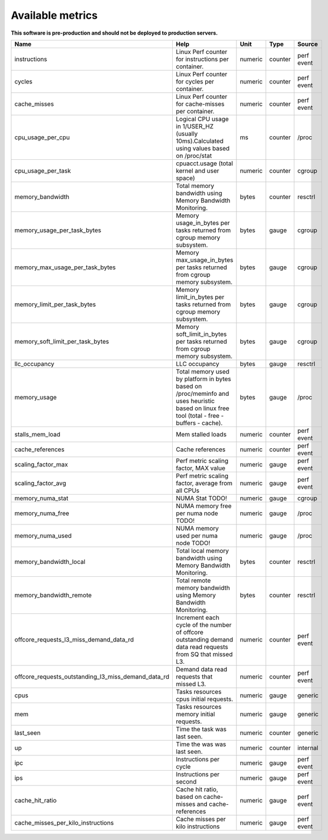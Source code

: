 
================================
Available metrics
================================

**This software is pre-production and should not be deployed to production servers.**

.. contents:: Table of Contents

.. csv-table::
	:header: "Name", "Help", "Unit", "Type", "Source"
	:widths: 10, 20, 10, 10, 10

	"instructions", "Linux Perf counter for instructions per container.", "numeric", "counter", "perf event"
	"cycles", "Linux Perf counter for cycles per container.", "numeric", "counter", "perf event"
	"cache_misses", "Linux Perf counter for cache-misses per container.", "numeric", "counter", "perf event"
	"cpu_usage_per_cpu", "Logical CPU usage in 1/USER_HZ (usually 10ms).Calculated using values based on /proc/stat", "ms", "counter", "/proc"
	"cpu_usage_per_task", "cpuacct.usage (total kernel and user space)", "numeric", "counter", "cgroup"
	"memory_bandwidth", "Total memory bandwidth using Memory Bandwidth Monitoring.", "bytes", "counter", "resctrl"
	"memory_usage_per_task_bytes", "Memory usage_in_bytes per tasks returned from cgroup memory subsystem.", "bytes", "gauge", "cgroup"
	"memory_max_usage_per_task_bytes", "Memory max_usage_in_bytes per tasks returned from cgroup memory subsystem.", "bytes", "gauge", "cgroup"
	"memory_limit_per_task_bytes", "Memory limit_in_bytes per tasks returned from cgroup memory subsystem.", "bytes", "gauge", "cgroup"
	"memory_soft_limit_per_task_bytes", "Memory soft_limit_in_bytes per tasks returned from cgroup memory subsystem.", "bytes", "gauge", "cgroup"
	"llc_occupancy", "LLC occupancy", "bytes", "gauge", "resctrl"
	"memory_usage", "Total memory used by platform in bytes based on /proc/meminfo and uses heuristic based on linux free tool (total - free - buffers - cache).", "bytes", "gauge", "/proc"
	"stalls_mem_load", "Mem stalled loads", "numeric", "counter", "perf event"
	"cache_references", "Cache references", "numeric", "counter", "perf event"
	"scaling_factor_max", "Perf metric scaling factor, MAX value", "numeric", "gauge", "perf event"
	"scaling_factor_avg", "Perf metric scaling factor, average from all CPUs", "numeric", "gauge", "perf event"
	"memory_numa_stat", "NUMA Stat TODO!", "numeric", "gauge", "cgroup"
	"memory_numa_free", "NUMA memory free per numa node TODO!", "numeric", "gauge", "/proc"
	"memory_numa_used", "NUMA memory used per numa node TODO!", "numeric", "gauge", "/proc"
	"memory_bandwidth_local", "Total local memory bandwidth using Memory Bandwidth Monitoring.", "bytes", "counter", "resctrl"
	"memory_bandwidth_remote", "Total remote memory bandwidth using Memory Bandwidth Monitoring.", "bytes", "counter", "resctrl"
	"offcore_requests_l3_miss_demand_data_rd", "Increment each cycle of the number of offcore outstanding demand data read requests from SQ that missed L3.", "numeric", "counter", "perf event"
	"offcore_requests_outstanding_l3_miss_demand_data_rd", "Demand data read requests that missed L3.", "numeric", "counter", "perf event"
	"cpus", "Tasks resources cpus initial requests.", "numeric", "gauge", "generic"
	"mem", "Tasks resources memory initial requests.", "numeric", "gauge", "generic"
	"last_seen", "Time the task was last seen.", "numeric", "counter", "generic"
	"up", "Time the was was last seen.", "numeric", "counter", "internal"
	"ipc", "Instructions per cycle", "numeric", "gauge", "perf event"
	"ips", "Instructions per second", "numeric", "gauge", "perf event"
	"cache_hit_ratio", "Cache hit ratio, based on cache-misses and cache-references", "numeric", "gauge", "perf event"
	"cache_misses_per_kilo_instructions", "Cache misses per kilo instructions", "numeric", "gauge", "perf event"